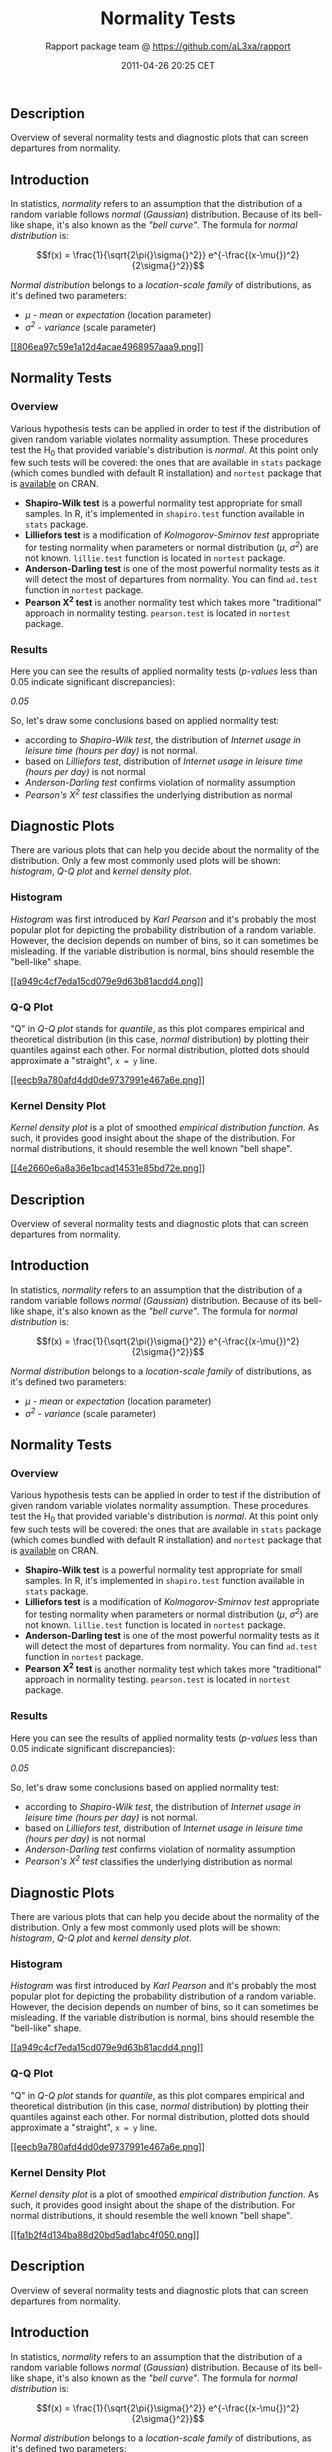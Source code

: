 #+TITLE: Normality Tests

#+AUTHOR: Rapport package team @ https://github.com/aL3xa/rapport
#+DATE: 2011-04-26 20:25 CET

** Description

Overview of several normality tests and diagnostic plots that can screen
departures from normality.

** Introduction

In statistics, /normality/ refers to an assumption that the distribution
of a random variable follows /normal/ (/Gaussian/) distribution. Because
of its bell-like shape, it's also known as the /"bell curve"/. The
formula for /normal distribution/ is:

$$f(x) = \frac{1}{\sqrt{2\pi{}\sigma{}^2}} e^{-\frac{(x-\mu{})^2}{2\sigma{}^2}}$$

/Normal distribution/ belongs to a /location-scale family/ of
distributions, as it's defined two parameters:

-  /μ/ - /mean/ or /expectation/ (location parameter)
-  /σ^{2}/ - /variance/ (scale parameter)

[[/tmp/RtmpeIwHkw/file29cf7939-hires.png][[[806ea97c59e1a12d4acae4968957aaa9.png]]]]

** Normality Tests

*** Overview

Various hypothesis tests can be applied in order to test if the
distribution of given random variable violates normality assumption.
These procedures test the H_{0} that provided variable's distribution is
/normal/. At this point only few such tests will be covered: the ones
that are available in =stats= package (which comes bundled with default
R installation) and =nortest= package that is
[[http://cran.r-project.org/web/packages/nortest/index.html][available]]
on CRAN.

-  *Shapiro-Wilk test* is a powerful normality test appropriate for
   small samples. In R, it's implemented in =shapiro.test= function
   available in =stats= package.
-  *Lilliefors test* is a modification of /Kolmogorov-Smirnov test/
   appropriate for testing normality when parameters or normal
   distribution (/μ/, /σ^{2}/) are not known. =lillie.test= function is
   located in =nortest= package.
-  *Anderson-Darling test* is one of the most powerful normality tests
   as it will detect the most of departures from normality. You can find
   =ad.test= function in =nortest= package.
-  *Pearson Χ^{2} test* is another normality test which takes more
   "traditional" approach in normality testing. =pearson.test= is
   located in =nortest= package.

*** Results

Here you can see the results of applied normality tests (/p-values/ less
than 0.05 indicate significant discrepancies):

/0.05/

So, let's draw some conclusions based on applied normality test:

-  according to /Shapiro-Wilk test/, the distribution of /Internet usage
   in leisure time (hours per day)/ is not normal.
-  based on /Lilliefors test/, distribution of /Internet usage in
   leisure time (hours per day)/ is not normal
-  /Anderson-Darling test/ confirms violation of normality assumption
-  /Pearson's Χ^{2} test/ classifies the underlying distribution as
   normal

** Diagnostic Plots

There are various plots that can help you decide about the normality of
the distribution. Only a few most commonly used plots will be shown:
/histogram/, /Q-Q plot/ and /kernel density plot/.

*** Histogram

/Histogram/ was first introduced by /Karl Pearson/ and it's probably the
most popular plot for depicting the probability distribution of a random
variable. However, the decision depends on number of bins, so it can
sometimes be misleading. If the variable distribution is normal, bins
should resemble the "bell-like" shape.

[[/tmp/RtmpeIwHkw/file4bd98e0c-hires.png][[[a949c4cf7eda15cd079e9d63b81acdd4.png]]]]

*** Q-Q Plot

"Q" in /Q-Q plot/ stands for /quantile/, as this plot compares empirical
and theoretical distribution (in this case, /normal/ distribution) by
plotting their quantiles against each other. For normal distribution,
plotted dots should approximate a "straight", =x = y= line.

[[/tmp/RtmpeIwHkw/file726063db-hires.png][[[eecb9a780afd4dd0de9737991e467a6e.png]]]]

*** Kernel Density Plot

/Kernel density plot/ is a plot of smoothed /empirical distribution
function/. As such, it provides good insight about the shape of the
distribution. For normal distributions, it should resemble the well
known "bell shape".

[[/tmp/RtmpeIwHkw/file16927214-hires.png][[[4e2660e6a8a36e1bcad14531e85bd72e.png]]]]

** Description

Overview of several normality tests and diagnostic plots that can screen
departures from normality.

** Introduction

In statistics, /normality/ refers to an assumption that the distribution
of a random variable follows /normal/ (/Gaussian/) distribution. Because
of its bell-like shape, it's also known as the /"bell curve"/. The
formula for /normal distribution/ is:

$$f(x) = \frac{1}{\sqrt{2\pi{}\sigma{}^2}} e^{-\frac{(x-\mu{})^2}{2\sigma{}^2}}$$

/Normal distribution/ belongs to a /location-scale family/ of
distributions, as it's defined two parameters:

-  /μ/ - /mean/ or /expectation/ (location parameter)
-  /σ^{2}/ - /variance/ (scale parameter)

** Normality Tests

*** Overview

Various hypothesis tests can be applied in order to test if the
distribution of given random variable violates normality assumption.
These procedures test the H_{0} that provided variable's distribution is
/normal/. At this point only few such tests will be covered: the ones
that are available in =stats= package (which comes bundled with default
R installation) and =nortest= package that is
[[http://cran.r-project.org/web/packages/nortest/index.html][available]]
on CRAN.

-  *Shapiro-Wilk test* is a powerful normality test appropriate for
   small samples. In R, it's implemented in =shapiro.test= function
   available in =stats= package.
-  *Lilliefors test* is a modification of /Kolmogorov-Smirnov test/
   appropriate for testing normality when parameters or normal
   distribution (/μ/, /σ^{2}/) are not known. =lillie.test= function is
   located in =nortest= package.
-  *Anderson-Darling test* is one of the most powerful normality tests
   as it will detect the most of departures from normality. You can find
   =ad.test= function in =nortest= package.
-  *Pearson Χ^{2} test* is another normality test which takes more
   "traditional" approach in normality testing. =pearson.test= is
   located in =nortest= package.

*** Results

Here you can see the results of applied normality tests (/p-values/ less
than 0.05 indicate significant discrepancies):

/0.05/

So, let's draw some conclusions based on applied normality test:

-  according to /Shapiro-Wilk test/, the distribution of /Internet usage
   in leisure time (hours per day)/ is not normal.
-  based on /Lilliefors test/, distribution of /Internet usage in
   leisure time (hours per day)/ is not normal
-  /Anderson-Darling test/ confirms violation of normality assumption
-  /Pearson's Χ^{2} test/ classifies the underlying distribution as
   normal

** Diagnostic Plots

There are various plots that can help you decide about the normality of
the distribution. Only a few most commonly used plots will be shown:
/histogram/, /Q-Q plot/ and /kernel density plot/.

*** Histogram

/Histogram/ was first introduced by /Karl Pearson/ and it's probably the
most popular plot for depicting the probability distribution of a random
variable. However, the decision depends on number of bins, so it can
sometimes be misleading. If the variable distribution is normal, bins
should resemble the "bell-like" shape.

[[/tmp/RtmpeIwHkw/file1b612d0c-hires.png][[[a949c4cf7eda15cd079e9d63b81acdd4.png]]]]

*** Q-Q Plot

"Q" in /Q-Q plot/ stands for /quantile/, as this plot compares empirical
and theoretical distribution (in this case, /normal/ distribution) by
plotting their quantiles against each other. For normal distribution,
plotted dots should approximate a "straight", =x = y= line.

[[/tmp/RtmpeIwHkw/file50e9fae2-hires.png][[[eecb9a780afd4dd0de9737991e467a6e.png]]]]

*** Kernel Density Plot

/Kernel density plot/ is a plot of smoothed /empirical distribution
function/. As such, it provides good insight about the shape of the
distribution. For normal distributions, it should resemble the well
known "bell shape".

[[/tmp/RtmpeIwHkw/file425e5640-hires.png][[[fa1b2f4d134ba88d20bd5ad1abc4f050.png]]]]

** Description

Overview of several normality tests and diagnostic plots that can screen
departures from normality.

** Introduction

In statistics, /normality/ refers to an assumption that the distribution
of a random variable follows /normal/ (/Gaussian/) distribution. Because
of its bell-like shape, it's also known as the /"bell curve"/. The
formula for /normal distribution/ is:

$$f(x) = \frac{1}{\sqrt{2\pi{}\sigma{}^2}} e^{-\frac{(x-\mu{})^2}{2\sigma{}^2}}$$

/Normal distribution/ belongs to a /location-scale family/ of
distributions, as it's defined two parameters:

-  /μ/ - /mean/ or /expectation/ (location parameter)
-  /σ^{2}/ - /variance/ (scale parameter)

[[/tmp/RtmpeIwHkw/file73238815-hires.png][[[806ea97c59e1a12d4acae4968957aaa9.png]]]]

** Normality Tests

*** Overview

Various hypothesis tests can be applied in order to test if the
distribution of given random variable violates normality assumption.
These procedures test the H_{0} that provided variable's distribution is
/normal/. At this point only few such tests will be covered: the ones
that are available in =stats= package (which comes bundled with default
R installation) and =nortest= package that is
[[http://cran.r-project.org/web/packages/nortest/index.html][available]]
on CRAN.

-  *Shapiro-Wilk test* is a powerful normality test appropriate for
   small samples. In R, it's implemented in =shapiro.test= function
   available in =stats= package.
-  *Lilliefors test* is a modification of /Kolmogorov-Smirnov test/
   appropriate for testing normality when parameters or normal
   distribution (/μ/, /σ^{2}/) are not known. =lillie.test= function is
   located in =nortest= package.
-  *Anderson-Darling test* is one of the most powerful normality tests
   as it will detect the most of departures from normality. You can find
   =ad.test= function in =nortest= package.
-  *Pearson Χ^{2} test* is another normality test which takes more
   "traditional" approach in normality testing. =pearson.test= is
   located in =nortest= package.

*** Results

Here you can see the results of applied normality tests (/p-values/ less
than 0.05 indicate significant discrepancies):

/0.05/

So, let's draw some conclusions based on applied normality test:

-  according to /Shapiro-Wilk test/, the distribution of /Internet usage
   in leisure time (hours per day)/ is not normal.
-  based on /Lilliefors test/, distribution of /Internet usage in
   leisure time (hours per day)/ is not normal
-  /Anderson-Darling test/ confirms violation of normality assumption
-  /Pearson's Χ^{2} test/ classifies the underlying distribution as
   normal

** Diagnostic Plots

There are various plots that can help you decide about the normality of
the distribution. Only a few most commonly used plots will be shown:
/histogram/, /Q-Q plot/ and /kernel density plot/.

*** Histogram

/Histogram/ was first introduced by /Karl Pearson/ and it's probably the
most popular plot for depicting the probability distribution of a random
variable. However, the decision depends on number of bins, so it can
sometimes be misleading. If the variable distribution is normal, bins
should resemble the "bell-like" shape.

[[/tmp/RtmpeIwHkw/file56754fe0-hires.png][[[a949c4cf7eda15cd079e9d63b81acdd4.png]]]]

*** Q-Q Plot

"Q" in /Q-Q plot/ stands for /quantile/, as this plot compares empirical
and theoretical distribution (in this case, /normal/ distribution) by
plotting their quantiles against each other. For normal distribution,
plotted dots should approximate a "straight", =x = y= line.

[[/tmp/RtmpeIwHkw/file3f8d9eca-hires.png][[[95d42d4d0934008cfa630e1c4523e09a.png]]]]

*** Kernel Density Plot

/Kernel density plot/ is a plot of smoothed /empirical distribution
function/. As such, it provides good insight about the shape of the
distribution. For normal distributions, it should resemble the well
known "bell shape".

[[/tmp/RtmpeIwHkw/file5230f292-hires.png][[[c4329e15f77e779dabbdb967f69129a6.png]]]]

--------------

This report was generated with [[http://www.r-project.org/][R]] (2.14.0)
and [[http://al3xa.github.com/rapport/][rapport]] (0.1) in 2.765 sec on
x86\_64-unknown-linux-gnu platform.

#+CAPTION: 

[[images/logo.png]]
